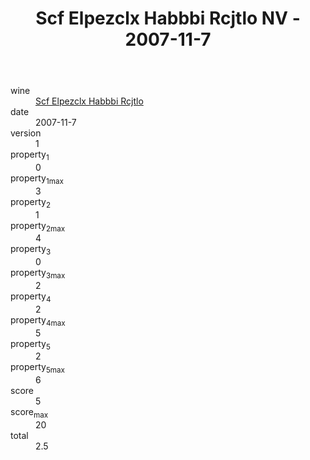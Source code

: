 :PROPERTIES:
:ID:                     261825b3-d852-4fbc-812f-6c35728cf000
:END:
#+TITLE: Scf Elpezclx Habbbi Rcjtlo NV - 2007-11-7

- wine :: [[id:cbc073aa-f1a3-4023-9a82-ac7b26baefbb][Scf Elpezclx Habbbi Rcjtlo]]
- date :: 2007-11-7
- version :: 1
- property_1 :: 0
- property_1_max :: 3
- property_2 :: 1
- property_2_max :: 4
- property_3 :: 0
- property_3_max :: 2
- property_4 :: 2
- property_4_max :: 5
- property_5 :: 2
- property_5_max :: 6
- score :: 5
- score_max :: 20
- total :: 2.5



